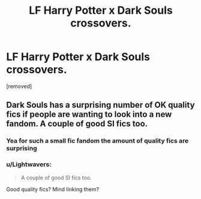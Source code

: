 #+TITLE: LF Harry Potter x Dark Souls crossovers.

* LF Harry Potter x Dark Souls crossovers.
:PROPERTIES:
:Author: DarthDeimos6624
:Score: 6
:DateUnix: 1576375247.0
:DateShort: 2019-Dec-15
:FlairText: Request
:END:
[removed]


** Dark Souls has a surprising number of OK quality fics if people are wanting to look into a new fandom. A couple of good SI fics too.
:PROPERTIES:
:Author: I_Hump_Rainbowz
:Score: 1
:DateUnix: 1576392031.0
:DateShort: 2019-Dec-15
:END:

*** Yea for such a small fic fandom the amount of quality fics are surprising
:PROPERTIES:
:Author: flingerdinger
:Score: 1
:DateUnix: 1576433453.0
:DateShort: 2019-Dec-15
:END:


*** u/Lightwavers:
#+begin_quote
  A couple of good SI fics too.
#+end_quote

Good quality fics? Mind linking them?
:PROPERTIES:
:Author: Lightwavers
:Score: 1
:DateUnix: 1577694444.0
:DateShort: 2019-Dec-30
:END:
